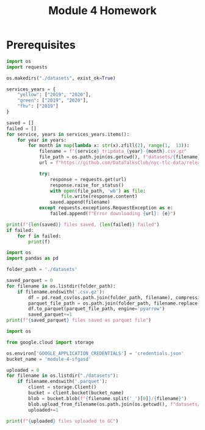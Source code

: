 :PROPERTIES:
:header-args:python+: :results output
:END:
#+title: Module 4 Homework

* Prerequisites

#+begin_src python
import os
import requests

os.makedirs("./datasets", exist_ok=True)

services_years = {
    "yellow": ["2019", "2020"],
    "green": ["2019", "2020"],
    "fhv": ["2019"]
}

saved = []
failed = []
for service, years in services_years.items():
    for year in years:
        for month in map(lambda x: str(x).zfill(2), range(1,  13)):
            filename = f"{service}_tripdata_{year}-{month}.csv.gz"
            file_path = os.path.join(os.getcwd(), f"datasets/{filename}")
            url = f"https://github.com/DataTalksClub/nyc-tlc-data/releases/download/{service}/{filename}"

            try:
                response = requests.get(url)
                response.raise_for_status()
                with open(file_path, 'wb') as file:
                    file.write(response.content)
                saved.append(filename)
            except requests.exceptions.RequestException as e:
                failed.append(f"Error downloading {url}: {e}")

print(f"{len(saved)} files saved, {len(failed)} failed")
if failed:
    for f in failed:
        print(f)
#+end_src

#+RESULTS:
: 60 files saved, 0 failed

#+begin_src python
import os
import pandas as pd

folder_path = './datasets'

saved_parquet = 0
for filename in os.listdir(folder_path):
    if filename.endswith('.csv.gz'):
        df = pd.read_csv(os.path.join(folder_path, filename), compression='gzip')
        parquet_file_path = os.path.join(folder_path, filename.replace('.csv.gz', '.parquet'))
        df.to_parquet(parquet_file_path, engine='pyarrow')
        saved_parquet+=1
print(f"{saved_parquet} files saved as parquet file")
#+end_src

#+RESULTS:
: 60 files saved as parquet file

#+begin_src python
import os

from google.cloud import storage

os.environ['GOOGLE_APPLICATION_CREDENTIALS'] = 'credentials.json'
bucket_name = 'module-4-sfgasd'

uploaded = 0
for filename in os.listdir("./datasets"):
    if filename.endswith('.parquet'):
        client = storage.Client()
        bucket = client.bucket(bucket_name)
        blob = bucket.blob(f"{filename.split('_')[0]}/{filename}")
        blob.upload_from_filename(os.path.join(os.getcwd(), f"datasets/{filename}"))
        uploaded+=1

print(f"{uploaded} files uploaded to GC")
#+end_src

#+RESULTS:
: 60 files uploaded to GC
